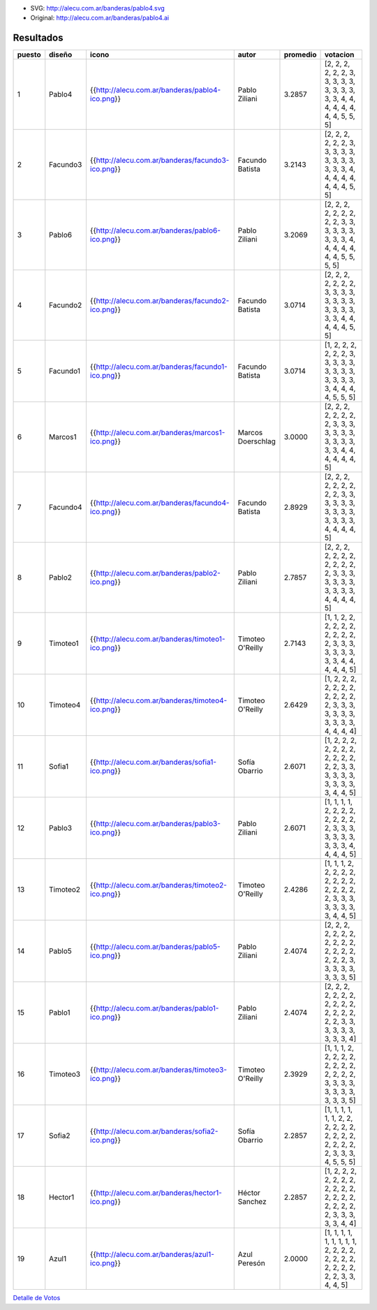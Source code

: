 .. title: Bandera Ganadora: Pablo4


.. image:: http://alecu.com.ar/banderas/pablo4.png

* SVG: http://alecu.com.ar/banderas/pablo4.svg

* Original: http://alecu.com.ar/banderas/pablo4.ai

Resultados
----------

.. csv-table::
    :header: puesto,diseño,icono,autor,promedio,votacion

    1,Pablo4,{{http://alecu.com.ar/banderas/pablo4-ico.png}},Pablo Ziliani,3.2857,"[2, 2, 2, 2, 2, 2, 3, 3, 3, 3, 3, 3, 3, 3, 3, 3, 3, 4, 4, 4, 4, 4, 4, 4, 4, 5, 5, 5]"
    2,Facundo3,{{http://alecu.com.ar/banderas/facundo3-ico.png}},Facundo Batista,3.2143,"[2, 2, 2, 2, 2, 2, 3, 3, 3, 3, 3, 3, 3, 3, 3, 3, 3, 3, 4, 4, 4, 4, 4, 4, 4, 4, 5, 5]"
    3,Pablo6,{{http://alecu.com.ar/banderas/pablo6-ico.png}},Pablo Ziliani,3.2069,"[2, 2, 2, 2, 2, 2, 2, 2, 2, 3, 3, 3, 3, 3, 3, 3, 3, 3, 4, 4, 4, 4, 4, 4, 4, 5, 5, 5, 5]"
    4,Facundo2,{{http://alecu.com.ar/banderas/facundo2-ico.png}},Facundo Batista,3.0714,"[2, 2, 2, 2, 2, 2, 2, 3, 3, 3, 3, 3, 3, 3, 3, 3, 3, 3, 3, 3, 3, 4, 4, 4, 4, 4, 5, 5]"
    5,Facundo1,{{http://alecu.com.ar/banderas/facundo1-ico.png}},Facundo Batista,3.0714,"[1, 2, 2, 2, 2, 2, 2, 3, 3, 3, 3, 3, 3, 3, 3, 3, 3, 3, 3, 3, 3, 4, 4, 4, 4, 5, 5, 5]"
    6,Marcos1,{{http://alecu.com.ar/banderas/marcos1-ico.png}},Marcos Doerschlag,3.0000,"[2, 2, 2, 2, 2, 2, 2, 2, 3, 3, 3, 3, 3, 3, 3, 3, 3, 3, 3, 3, 3, 4, 4, 4, 4, 4, 4, 5]"
    7,Facundo4,{{http://alecu.com.ar/banderas/facundo4-ico.png}},Facundo Batista,2.8929,"[2, 2, 2, 2, 2, 2, 2, 2, 2, 3, 3, 3, 3, 3, 3, 3, 3, 3, 3, 3, 3, 3, 3, 4, 4, 4, 4, 5]"
    8,Pablo2,{{http://alecu.com.ar/banderas/pablo2-ico.png}},Pablo Ziliani,2.7857,"[2, 2, 2, 2, 2, 2, 2, 2, 2, 2, 2, 2, 3, 3, 3, 3, 3, 3, 3, 3, 3, 3, 3, 4, 4, 4, 4, 5]"
    9,Timoteo1,{{http://alecu.com.ar/banderas/timoteo1-ico.png}},Timoteo O'Reilly,2.7143,"[1, 1, 2, 2, 2, 2, 2, 2, 2, 2, 2, 2, 2, 3, 3, 3, 3, 3, 3, 3, 3, 3, 4, 4, 4, 4, 4, 5]"
    10,Timoteo4,{{http://alecu.com.ar/banderas/timoteo4-ico.png}},Timoteo O'Reilly,2.6429,"[1, 2, 2, 2, 2, 2, 2, 2, 2, 2, 2, 2, 2, 3, 3, 3, 3, 3, 3, 3, 3, 3, 3, 3, 4, 4, 4, 4]"
    11,Sofia1,{{http://alecu.com.ar/banderas/sofia1-ico.png}},Sofía Obarrio,2.6071,"[1, 2, 2, 2, 2, 2, 2, 2, 2, 2, 2, 2, 2, 2, 3, 3, 3, 3, 3, 3, 3, 3, 3, 3, 3, 4, 4, 5]"
    12,Pablo3,{{http://alecu.com.ar/banderas/pablo3-ico.png}},Pablo Ziliani,2.6071,"[1, 1, 1, 1, 2, 2, 2, 2, 2, 2, 2, 2, 2, 3, 3, 3, 3, 3, 3, 3, 3, 3, 3, 4, 4, 4, 4, 5]"
    13,Timoteo2,{{http://alecu.com.ar/banderas/timoteo2-ico.png}},Timoteo O'Reilly,2.4286,"[1, 1, 1, 2, 2, 2, 2, 2, 2, 2, 2, 2, 2, 2, 2, 2, 2, 3, 3, 3, 3, 3, 3, 3, 3, 4, 4, 5]"
    14,Pablo5,{{http://alecu.com.ar/banderas/pablo5-ico.png}},Pablo Ziliani,2.4074,"[2, 2, 2, 2, 2, 2, 2, 2, 2, 2, 2, 2, 2, 2, 2, 2, 2, 2, 3, 3, 3, 3, 3, 3, 3, 3, 5]"
    15,Pablo1,{{http://alecu.com.ar/banderas/pablo1-ico.png}},Pablo Ziliani,2.4074,"[2, 2, 2, 2, 2, 2, 2, 2, 2, 2, 2, 2, 2, 2, 2, 2, 2, 3, 3, 3, 3, 3, 3, 3, 3, 3, 4]"
    16,Timoteo3,{{http://alecu.com.ar/banderas/timoteo3-ico.png}},Timoteo O'Reilly,2.3929,"[1, 1, 1, 2, 2, 2, 2, 2, 2, 2, 2, 2, 2, 2, 2, 2, 3, 3, 3, 3, 3, 3, 3, 3, 3, 3, 3, 5]"
    17,Sofia2,{{http://alecu.com.ar/banderas/sofia2-ico.png}},Sofía Obarrio,2.2857,"[1, 1, 1, 1, 1, 1, 2, 2, 2, 2, 2, 2, 2, 2, 2, 2, 2, 2, 2, 2, 2, 3, 3, 3, 4, 5, 5, 5]"
    18,Hector1,{{http://alecu.com.ar/banderas/hector1-ico.png}},Héctor Sanchez,2.2857,"[1, 2, 2, 2, 2, 2, 2, 2, 2, 2, 2, 2, 2, 2, 2, 2, 2, 2, 2, 2, 2, 3, 3, 3, 3, 3, 4, 4]"
    19,Azul1,{{http://alecu.com.ar/banderas/azul1-ico.png}},Azul Peresón,2.0000,"[1, 1, 1, 1, 1, 1, 1, 1, 1, 2, 2, 2, 2, 2, 2, 2, 2, 2, 2, 2, 2, 2, 2, 3, 3, 4, 4, 5]"


`Detalle de Votos`_

.. ############################################################################

.. _Detalle de Votos: /Bandera/detallevotos


